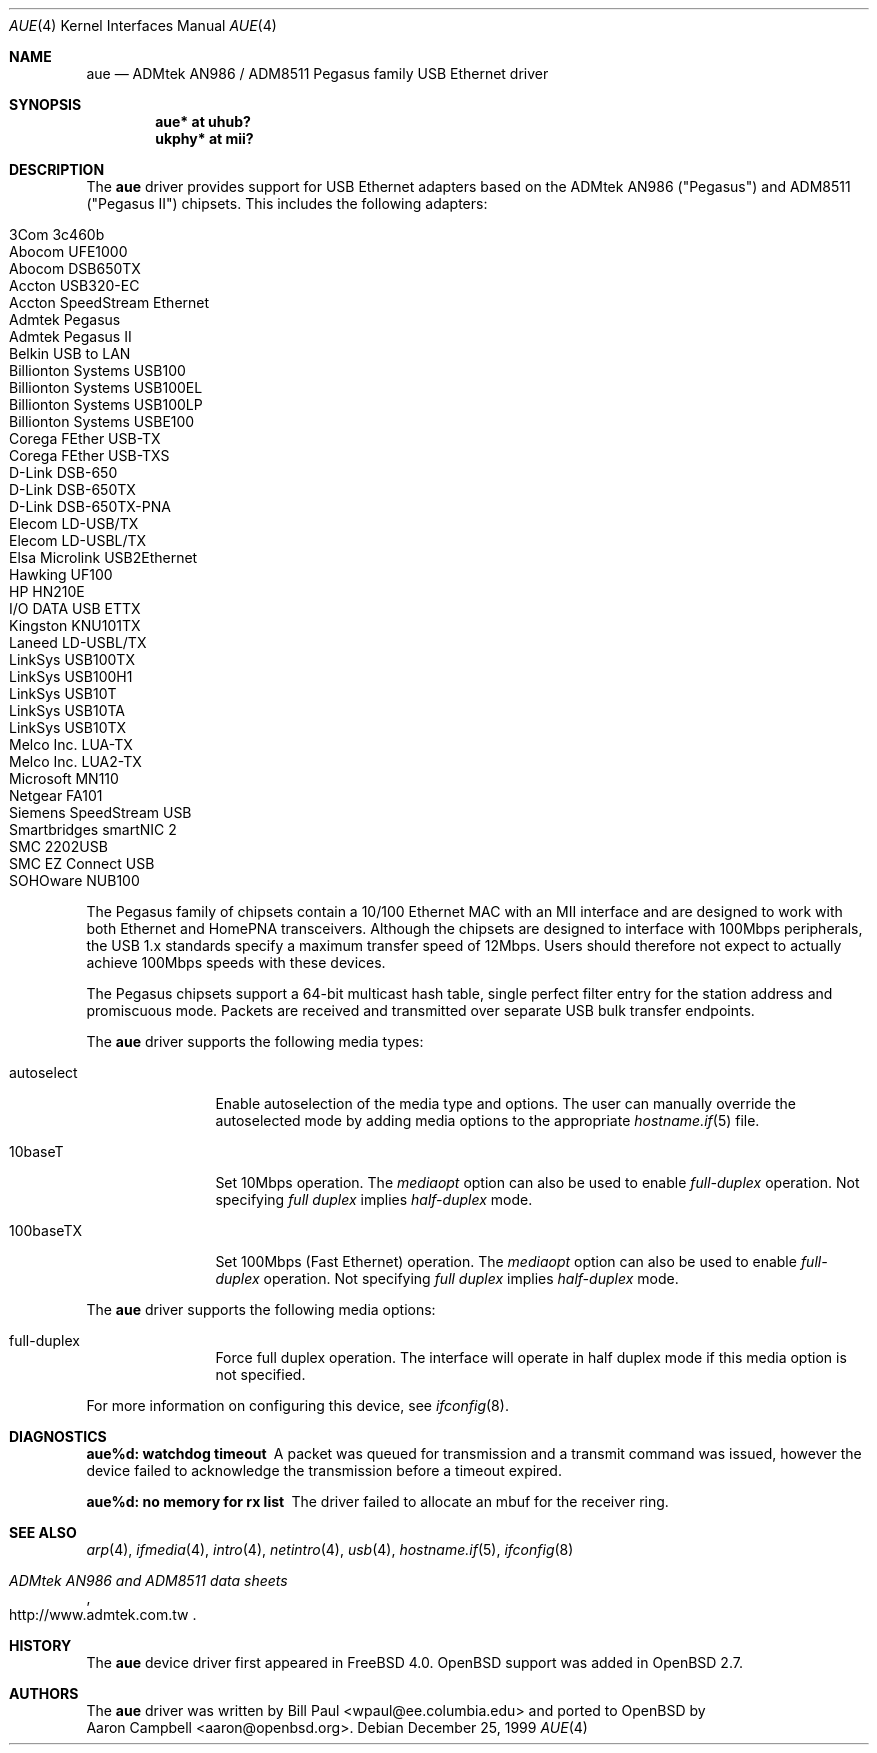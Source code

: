 .\"	$OpenBSD: src/share/man/man4/aue.4,v 1.21 2004/10/18 11:12:27 deraadt Exp $
.\"	$NetBSD: aue.4,v 1.9 2002/07/11 00:23:31 rh Exp $
.\"
.\" Copyright (c) 1997, 1998, 1999
.\"     Bill Paul <wpaul@ee.columbia.edu>. All rights reserved.
.\"
.\" Redistribution and use in source and binary forms, with or without
.\" modification, are permitted provided that the following conditions
.\" are met:
.\" 1. Redistributions of source code must retain the above copyright
.\"    notice, this list of conditions and the following disclaimer.
.\" 2. Redistributions in binary form must reproduce the above copyright
.\"    notice, this list of conditions and the following disclaimer in the
.\"    documentation and/or other materials provided with the distribution.
.\" 3. All advertising materials mentioning features or use of this software
.\"    must display the following acknowledgement:
.\"     This product includes software developed by Bill Paul.
.\" 4. Neither the name of the author nor the names of any co-contributors
.\"    may be used to endorse or promote products derived from this software
.\"   without specific prior written permission.
.\"
.\" THIS SOFTWARE IS PROVIDED BY Bill Paul AND CONTRIBUTORS ``AS IS'' AND
.\" ANY EXPRESS OR IMPLIED WARRANTIES, INCLUDING, BUT NOT LIMITED TO, THE
.\" IMPLIED WARRANTIES OF MERCHANTABILITY AND FITNESS FOR A PARTICULAR PURPOSE
.\" ARE DISCLAIMED.  IN NO EVENT SHALL Bill Paul OR THE VOICES IN HIS HEAD
.\" BE LIABLE FOR ANY DIRECT, INDIRECT, INCIDENTAL, SPECIAL, EXEMPLARY, OR
.\" CONSEQUENTIAL DAMAGES (INCLUDING, BUT NOT LIMITED TO, PROCUREMENT OF
.\" SUBSTITUTE GOODS OR SERVICES; LOSS OF USE, DATA, OR PROFITS; OR BUSINESS
.\" INTERRUPTION) HOWEVER CAUSED AND ON ANY THEORY OF LIABILITY, WHETHER IN
.\" CONTRACT, STRICT LIABILITY, OR TORT (INCLUDING NEGLIGENCE OR OTHERWISE)
.\" ARISING IN ANY WAY OUT OF THE USE OF THIS SOFTWARE, EVEN IF ADVISED OF
.\" THE POSSIBILITY OF SUCH DAMAGE.
.\"
.\" $FreeBSD: src/share/man/man4/aue.4,v 1.2 2000/01/07 22:18:47 wpaul Exp $
.\"
.Dd December 25, 1999
.Dt AUE 4
.Os
.Sh NAME
.Nm aue
.Nd ADMtek AN986 / ADM8511 Pegasus family USB Ethernet driver
.Sh SYNOPSIS
.Cd "aue*   at uhub?"
.Cd "ukphy* at mii?"
.Sh DESCRIPTION
The
.Nm
driver provides support for USB Ethernet adapters based on the ADMtek
AN986 ("Pegasus") and ADM8511 ("Pegasus II") chipsets.
This includes the following adapters:
.Pp
.Bl -tag -width Ds -offset indent -compact
.It Tn 3Com 3c460b
.It Tn Abocom UFE1000
.It Tn Abocom DSB650TX
.It Tn Accton USB320-EC
.It Tn Accton SpeedStream Ethernet
.It Tn Admtek Pegasus
.It Tn Admtek Pegasus II
.It Tn Belkin USB to LAN
.It Tn Billionton Systems USB100
.It Tn Billionton Systems USB100EL
.It Tn Billionton Systems USB100LP
.It Tn Billionton Systems USBE100
.It Tn Corega FEther USB-TX
.It Tn Corega FEther USB-TXS
.It Tn D-Link DSB-650
.It Tn D-Link DSB-650TX
.It Tn D-Link DSB-650TX-PNA
.It Tn Elecom LD-USB/TX
.It Tn Elecom LD-USBL/TX
.It Tn Elsa Microlink USB2Ethernet
.It Tn Hawking UF100
.It Tn HP HN210E
.It Tn I/O DATA USB ETTX
.It Tn Kingston KNU101TX
.It Tn Laneed LD-USBL/TX
.It Tn LinkSys USB100TX
.It Tn LinkSys USB100H1
.It Tn LinkSys USB10T
.It Tn LinkSys USB10TA
.It Tn LinkSys USB10TX
.It Tn Melco Inc. LUA-TX
.It Tn Melco Inc. LUA2-TX
.It Tn Microsoft MN110
.It Tn Netgear FA101
.It Tn Siemens SpeedStream USB
.It Tn Smartbridges smartNIC 2
.It Tn SMC 2202USB
.It Tn SMC EZ Connect USB
.It Tn SOHOware NUB100
.El
.Pp
The Pegasus family of chipsets contain a 10/100
.Tn Ethernet
MAC with an MII interface and are designed to work with both
.Tn Ethernet
and HomePNA transceivers.
Although the chipsets are designed to interface with
100Mbps peripherals, the USB 1.x standards specify a maximum
transfer speed of 12Mbps.
Users should therefore not expect to actually
achieve 100Mbps speeds with these devices.
.Pp
The Pegasus chipsets support a 64-bit multicast hash table, single perfect
filter entry for the station address and promiscuous mode.
Packets are
received and transmitted over separate USB bulk transfer endpoints.
.Pp
The
.Nm
driver supports the following media types:
.Bl -tag -width tenletters
.It autoselect
Enable autoselection of the media type and options.
The user can manually override
the autoselected mode by adding media options to the appropriate
.Xr hostname.if 5
file.
.It 10baseT
Set 10Mbps operation.
The
.Ar mediaopt
option can also be used to enable
.Ar full-duplex
operation.
Not specifying
.Ar full duplex
implies
.Ar half-duplex
mode.
.It 100baseTX
Set 100Mbps (Fast
.Tn Ethernet )
operation.
The
.Ar mediaopt
option can also be used to enable
.Ar full-duplex
operation.
Not specifying
.Ar full duplex
implies
.Ar half-duplex
mode.
.El
.Pp
The
.Nm
driver supports the following media options:
.Bl -tag -width tenletters
.It full-duplex
Force full duplex operation.
The interface will operate in
half duplex mode if this media option is not specified.
.El
.Pp
For more information on configuring this device, see
.Xr ifconfig 8 .
.Sh DIAGNOSTICS
.Bl -diag
.It "aue%d: watchdog timeout"
A packet was queued for transmission and a transmit command was
issued, however the device failed to acknowledge the transmission
before a timeout expired.
.It "aue%d: no memory for rx list"
The driver failed to allocate an mbuf for the receiver ring.
.El
.Sh SEE ALSO
.Xr arp 4 ,
.Xr ifmedia 4 ,
.Xr intro 4 ,
.Xr netintro 4 ,
.Xr usb 4 ,
.Xr hostname.if 5 ,
.Xr ifconfig 8
.Rs
.%T ADMtek AN986 and ADM8511 data sheets
.%O http://www.admtek.com.tw
.Re
.Sh HISTORY
The
.Nm
device driver first appeared in
.Fx 4.0 .
.Ox
support was added in
.Ox 2.7 .
.Sh AUTHORS
The
.Nm
driver was written by
.An Bill Paul Aq wpaul@ee.columbia.edu
and ported to
.Ox
by
.An Aaron Campbell Aq aaron@openbsd.org .
